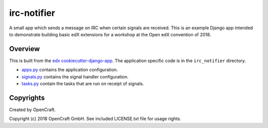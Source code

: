 irc-notifier
=============================

A small app which sends a message on IRC when certain signals are received.
This is an example Django app intended to demonstrate building basic edX
extensions for a workshop at the Open edX convention of 2018.

Overview
--------

This is built from the `edx cookiecutter-django-app <https://github.com/edx/cookiecutter-django-app>`_.
The application specific code is in the ``irc_notifier`` directory.

* `apps.py <irc_notifier/apps.py>`_ contains the application configuration.
* `signals.py <irc_notifier/signals.py>`_ contains the signal handler configuration.
* `tasks.py <irc_notifier/tasks.py>`_ contain the tasks that are run on receipt of signals.

Copyrights
----------

Created by OpenCraft.

Copyright (c) 2018 OpenCraft GmbH. See included LICENSE.txt file for usage rights.
